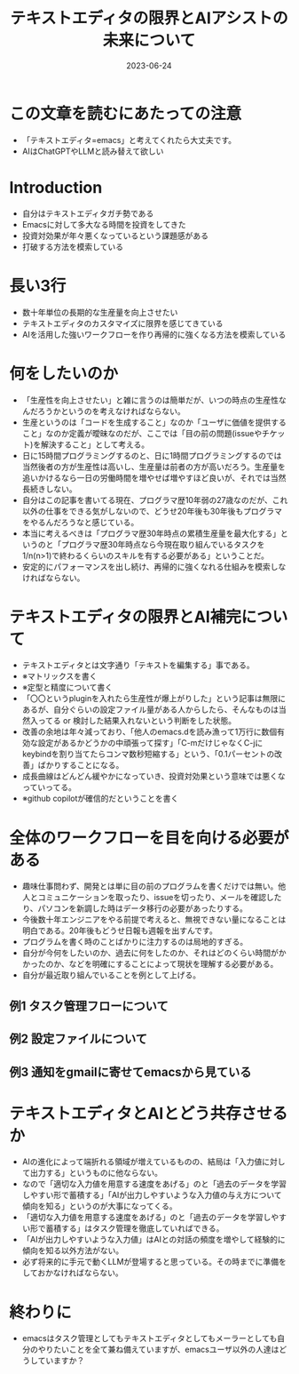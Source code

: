 :PROPERTIES:
:ID:       F534F5B0-C8E2-4E8C-BB0D-F83C14B0C490
:mtime:    20230624174242
:ctime:    20230624152703
:END:
#+TITLE: テキストエディタの限界とAIアシストの未来について
#+DESCRIPTION: description
#+DATE: 2023-06-24
#+HUGO_BASE_DIR: ../../
#+HUGO_SECTION: posts/permanent
#+HUGO_TAGS: permanent
#+HUGO_DRAFT: true
#+STARTUP: content
#+STARTUP: nohideblocks
* この文章を読むにあたっての注意

- 「テキストエディタ=emacs」と考えてくれたら大丈夫です。
- AIはChatGPTやLLMと読み替えて欲しい

* Introduction

- 自分はテキストエディタガチ勢である
- Emacsに対して多大なる時間を投資をしてきた
- 投資対効果が年々悪くなっているという課題感がある
- 打破する方法を模索している

* 長い3行

- 数十年単位の長期的な生産量を向上させたい
- テキストエディタのカスタマイズに限界を感じてきている
- AIを活用した強いワークフローを作り再帰的に強くなる方法を模索している

* 何をしたいのか

- 「生産性を向上させたい」と雑に言うのは簡単だが、いつの時点の生産性なんだろうかというのを考えなければならない。
- 生産というのは「コードを生成すること」なのか「ユーザに価値を提供すること」なのか定義が曖昧なのだが、ここでは「目の前の問題(issueやチケット)を解決すること」として考える。
- 日に15時間プログラミングするのと、日に1時間プログラミングするのでは当然後者の方が生産性は高いし、生産量は前者の方が高いだろう。生産量を追いかけるなら一日の労働時間を増やせば増やすほど良いが、それでは当然長続きしない。
- 自分はこの記事を書いてる現在、プログラマ歴10年弱の27歳なのだが、これ以外の仕事をできる気がしないので、どうせ20年後も30年後もプログラマをやるんだろうなと感じている。
- 本当に考えるべきは「プログラマ歴30年時点の累積生産量を最大化する」というのと「プログラマ歴30年時点なら今現在取り組んでいるタスクを1/n(n>1)で終わるくらいのスキルを有する必要がある」ということだ。
- 安定的にパフォーマンスを出し続け、再帰的に強くなれる仕組みを模索しなければならない。

* テキストエディタの限界とAI補完について

- テキストエディタとは文字通り「テキストを編集する」事である。
- ※マトリックスを書く
- ※定型と精度について書く
- 「〇〇というpluginを入れたら生産性が爆上がりした」という記事は無限にあるが、自分ぐらいの設定ファイル量がある人からしたら、そんなものは当然入ってる or 検討した結果入れないという判断をした状態。
- 改善の余地は年々減っており、「他人のemacs.dを読み漁って1万行に数個有効な設定があるかどうかの中頑張って探す」「C-mだけじゃなくC-jにkeybindを割り当てたらコンマ数秒短縮する」という、「0.1パーセントの改善」ばかりすることになる。
- 成長曲線はどんどん緩やかになっていき、投資対効果という意味では悪くなっていってる。
- ※github copilotが確信的だということを書く

* 全体のワークフローを目を向ける必要がある

- 趣味仕事問わず、開発とは単に目の前のプログラムを書くだけでは無い。他人とコミュニケーションを取ったり、issueを切ったり、メールを確認したり、パソコンを新調した時はデータ移行の必要があったりする。
- 今後数十年エンジニアをやる前提で考えると、無視できない量になることは明白である。20年後もどうせ日報も週報を出すんです。
- プログラムを書く時のことばかりに注力するのは局地的すぎる。
- 自分が今何をしたいのか、過去に何をしたのか、それはどのくらい時間がかかったのか、などを明確にすることによって現状を理解する必要がある。
- 自分が最近取り組んでいることを例として上げる。

** 例1 タスク管理フローについて
** 例2 設定ファイルについて
** 例3 通知をgmailに寄せてemacsから見ている
* テキストエディタとAIとどう共存させるか

- AIの進化によって端折れる領域が増えているものの、結局は「入力値に対して出力する」というものに他ならない。
- なので「適切な入力値を用意する速度をあげる」のと「過去のデータを学習しやすい形で蓄積する」「AIが出力しやすいような入力値の与え方について傾向を知る」というのが大事になってくる。
- 「適切な入力値を用意する速度をあげる」のと「過去のデータを学習しやすい形で蓄積する」はタスク管理を徹底していればできる。
- 「AIが出力しやすいような入力値」はAIとの対話の頻度を増やして経験的に傾向を知る以外方法がない。
- 必ず将来的に手元で動くLLMが登場すると思っている。その時までに準備をしておかなければならない。

* 終わりに

- emacsはタスク管理としてもテキストエディタとしてもメーラーとしても自分のやりたいことを全て兼ね備えていますが、emacsユーザ以外の人達はどうしていますか？
